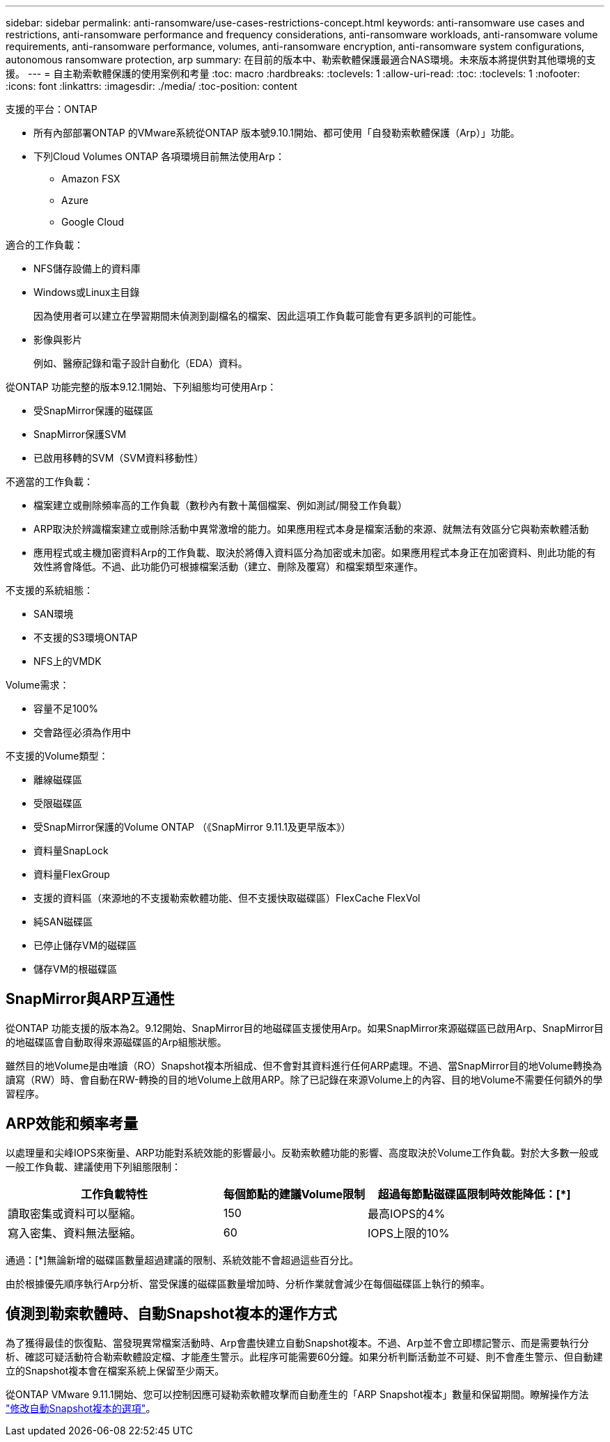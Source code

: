 ---
sidebar: sidebar 
permalink: anti-ransomware/use-cases-restrictions-concept.html 
keywords: anti-ransomware use cases and restrictions, anti-ransomware performance and frequency considerations, anti-ransomware workloads, anti-ransomware volume requirements, anti-ransomware performance, volumes, anti-ransomware encryption, anti-ransomware system configurations, autonomous ransomware protection, arp 
summary: 在目前的版本中、勒索軟體保護最適合NAS環境。未來版本將提供對其他環境的支援。 
---
= 自主勒索軟體保護的使用案例和考量
:toc: macro
:hardbreaks:
:toclevels: 1
:allow-uri-read: 
:toc: 
:toclevels: 1
:nofooter: 
:icons: font
:linkattrs: 
:imagesdir: ./media/
:toc-position: content


[role="lead"]
支援的平台：ONTAP

* 所有內部部署ONTAP 的VMware系統從ONTAP 版本號9.10.1開始、都可使用「自發勒索軟體保護（Arp）」功能。
* 下列Cloud Volumes ONTAP 各項環境目前無法使用Arp：
+
** Amazon FSX
** Azure
** Google Cloud




適合的工作負載：

* NFS儲存設備上的資料庫
* Windows或Linux主目錄
+
因為使用者可以建立在學習期間未偵測到副檔名的檔案、因此這項工作負載可能會有更多誤判的可能性。

* 影像與影片
+
例如、醫療記錄和電子設計自動化（EDA）資料。



從ONTAP 功能完整的版本9.12.1開始、下列組態均可使用Arp：

* 受SnapMirror保護的磁碟區
* SnapMirror保護SVM
* 已啟用移轉的SVM（SVM資料移動性）


不適當的工作負載：

* 檔案建立或刪除頻率高的工作負載（數秒內有數十萬個檔案、例如測試/開發工作負載）
* ARP取決於辨識檔案建立或刪除活動中異常激增的能力。如果應用程式本身是檔案活動的來源、就無法有效區分它與勒索軟體活動
* 應用程式或主機加密資料Arp的工作負載、取決於將傳入資料區分為加密或未加密。如果應用程式本身正在加密資料、則此功能的有效性將會降低。不過、此功能仍可根據檔案活動（建立、刪除及覆寫）和檔案類型來運作。


不支援的系統組態：

* SAN環境
* 不支援的S3環境ONTAP
* NFS上的VMDK


Volume需求：

* 容量不足100%
* 交會路徑必須為作用中


不支援的Volume類型：

* 離線磁碟區
* 受限磁碟區
* 受SnapMirror保護的Volume ONTAP （《SnapMirror 9.11.1及更早版本》）
* 資料量SnapLock
* 資料量FlexGroup
* 支援的資料區（來源地的不支援勒索軟體功能、但不支援快取磁碟區）FlexCache FlexVol
* 純SAN磁碟區
* 已停止儲存VM的磁碟區
* 儲存VM的根磁碟區




== SnapMirror與ARP互通性

從ONTAP 功能支援的版本為2。9.12開始、SnapMirror目的地磁碟區支援使用Arp。如果SnapMirror來源磁碟區已啟用Arp、SnapMirror目的地磁碟區會自動取得來源磁碟區的Arp組態狀態。

雖然目的地Volume是由唯讀（RO）Snapshot複本所組成、但不會對其資料進行任何ARP處理。不過、當SnapMirror目的地Volume轉換為讀寫（RW）時、會自動在RW-轉換的目的地Volume上啟用ARP。除了已記錄在來源Volume上的內容、目的地Volume不需要任何額外的學習程序。



== ARP效能和頻率考量

以處理量和尖峰IOPS來衡量、ARP功能對系統效能的影響最小。反勒索軟體功能的影響、高度取決於Volume工作負載。對於大多數一般或一般工作負載、建議使用下列組態限制：

[cols="30,20,30"]
|===
| 工作負載特性 | 每個節點的建議Volume限制 | 超過每節點磁碟區限制時效能降低：[*] 


| 讀取密集或資料可以壓縮。 | 150 | 最高IOPS的4% 


| 寫入密集、資料無法壓縮。 | 60 | IOPS上限的10% 
|===
通過：[*]無論新增的磁碟區數量超過建議的限制、系統效能不會超過這些百分比。

由於根據優先順序執行Arp分析、當受保護的磁碟區數量增加時、分析作業就會減少在每個磁碟區上執行的頻率。



== 偵測到勒索軟體時、自動Snapshot複本的運作方式

為了獲得最佳的恢復點、當發現異常檔案活動時、Arp會盡快建立自動Snapshot複本。不過、Arp並不會立即標記警示、而是需要執行分析、確認可疑活動符合勒索軟體設定檔、才能產生警示。此程序可能需要60分鐘。如果分析判斷活動並不可疑、則不會產生警示、但自動建立的Snapshot複本會在檔案系統上保留至少兩天。

從ONTAP VMware 9.11.1開始、您可以控制因應可疑勒索軟體攻擊而自動產生的「ARP Snapshot複本」數量和保留期間。瞭解操作方法 link:modify-automatic-shapshot-options-task.html["修改自動Snapshot複本的選項"]。
